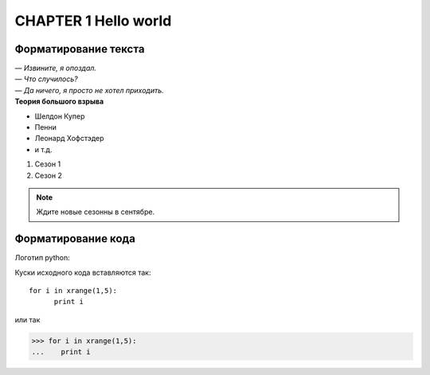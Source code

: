 *********************
CHAPTER 1 Hello world
*********************

Форматирование текста
=====================

| *— Извините, я опоздал.*
| *— Что случилось?*
| *— Да ничего, я просто не хотел приходить.*
| **Теория большого взрыва**

* Шелдон Купер
* Пенни
* Леонард Хофстэдер
* и т.д.

#. Сезон 1
#. Сезон 2

.. note::
    Ждите новые сезонны в сентябре.



Форматирование кода
===================

Логотип python:

.. image:: _static/python.png


Куски исходного кода вставляются так::

   for i in xrange(1,5):
         print i

или так

>>> for i in xrange(1,5):
...    print i